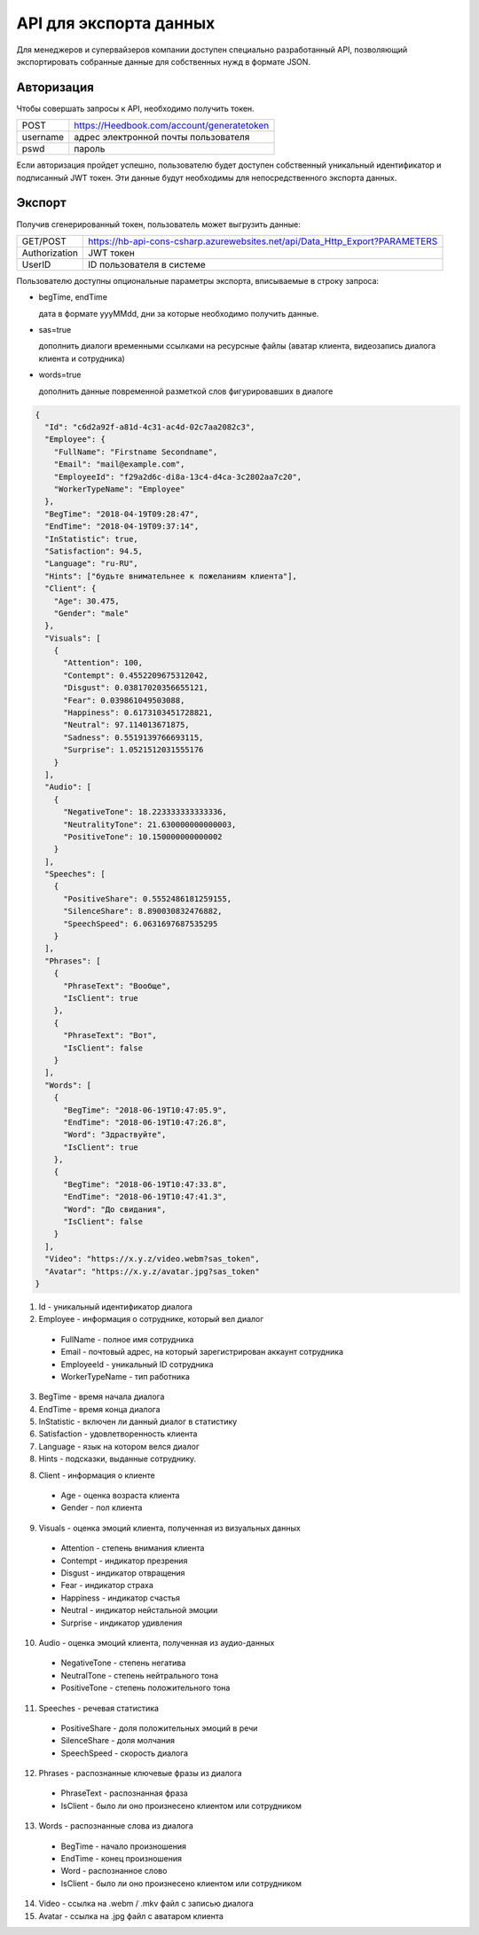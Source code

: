 =======
API для экспорта данных
=======

Для менеджеров и супервайзеров компании доступен специально разработанный API, позволяющий
экспортировать собранные данные для собственных нужд в формате JSON. 

Авторизация
~~~~~~~~~~~~~~~~~~~~~~~~~~~~~~~~~
Чтобы совершать запросы к API, необходимо получить токен.

+--------+-------------------------------------------+
|POST    | https://Heedbook.com/account/generatetoken|
+--------+-------------------------------------------+
|username| адрес электронной почты пользователя      |
+--------+-------------------------------------------+
|pswd    | пароль                                    |
+--------+-------------------------------------------+


Если авторизация пройдет успешно, пользователю будет доступен собственный уникальный идентификатор и подписанный JWT токен. 
Эти данные будут необходимы для непосредственного экспорта данных.

Экспорт
~~~~~~~~~~~~~~~~~~~~~~~~~~~~~~~~~
Получив сгенерированный токен, пользователь может выгрузить данные:

+-------------+--------------------------------------------------------------------------------+
|GET/POST     | https://hb-api-cons-csharp.azurewebsites.net/api/Data_Http_Export?PARAMETERS   |
+-------------+--------------------------------------------------------------------------------+
|Authorization| JWT токен                                                                      |
+-------------+--------------------------------------------------------------------------------+
|UserID       | ID пользователя в системе                                                      |
+-------------+--------------------------------------------------------------------------------+

Пользователю доступны опциональные параметры экспорта, вписываемые в строку запроса:

* begTime, endTime

  дата в формате yyyMMdd, дни за которые необходимо получить данные.
* sas=true   

  дополнить диалоги временными ссылками на ресурсные файлы (аватар клиента, видеозапись диалога клиента и сотрудника)
* words=true   

  дополнить данные повременной разметкой слов фигурировавших в диалоге
 
 
 
.. code-block:: JSON

  {
    "Id": "c6d2a92f-a81d-4c31-ac4d-02c7aa2082c3",
    "Employee": {
      "FullName": "Firstname Secondname",
      "Email": "mail@example.com",
      "EmployeeId": "f29a2d6c-di8a-13c4-d4ca-3c2802aa7c20",
      "WorkerTypeName": "Employee"
    },
    "BegTime": "2018-04-19T09:28:47",
    "EndTime": "2018-04-19T09:37:14",
    "InStatistic": true,
    "Satisfaction": 94.5,
    "Language": "ru-RU",
    "Hints": ["будьте внимательнее к пожеланиям клиента"],
    "Client": {
      "Age": 30.475,
      "Gender": "male"
    },
    "Visuals": [
      {
        "Attention": 100,
        "Contempt": 0.4552209675312042,
        "Disgust": 0.03817020356655121,
        "Fear": 0.039861049503088,
        "Happiness": 0.6173103451728821,
        "Neutral": 97.114013671875,
        "Sadness": 0.5519139766693115,
        "Surprise": 1.0521512031555176
      }
    ],
    "Audio": [
      {
        "NegativeTone": 18.223333333333336,
        "NeutralityTone": 21.630000000000003,
        "PositiveTone": 10.150000000000002
      }
    ],
    "Speeches": [
      {
        "PositiveShare": 0.5552486181259155,
        "SilenceShare": 8.890030832476882,
        "SpeechSpeed": 6.0631697687535295
      }
    ],
    "Phrases": [
      {
        "PhraseText": "Вообще",
        "IsClient": true
      },
      {
        "PhraseText": "Вот",
        "IsClient": false
      }
    ],
    "Words": [
      {
        "BegTime": "2018-06-19T10:47:05.9",
        "EndTime": "2018-06-19T10:47:26.8",
        "Word": "Здраствуйте",
        "IsClient": true
      },
      {
        "BegTime": "2018-06-19T10:47:33.8",
        "EndTime": "2018-06-19T10:47:41.3",
        "Word": "До свидания",
        "IsClient": false
      }
    ],
    "Video": "https://x.y.z/video.webm?sas_token",
    "Avatar": "https://x.y.z/avatar.jpg?sas_token"
  }


1. Id - уникальный идентификатор диалога

2. Employee - информация о сотруднике, который вел диалог

  * FullName - полное имя сотрудника

  * Email - почтовый адрес, на который зарегистрирован аккаунт сотрудника

  * EmployeeId - уникальный ID сотрудника

  * WorkerTypeName - тип работника

3. BegTime - время начала диалога

4. EndTime - время конца диалога

5. InStatistic - включен ли данный диалог в статистику

6. Satisfaction - удовлетворенность клиента

7. Language - язык на котором велся диалог

8. Hints - подсказки, выданные сотруднику.

8. Client - информация о клиенте

  * Age - оценка возраста клиента

  * Gender - пол клиента

9. Visuals - оценка эмоций клиента, полученная из визуальных данных

  * Attention - степень внимания клиента

  * Contempt - индикатор презрения

  * Disgust - индикатор отвращения

  * Fear - индикатор страха

  * Happiness - индикатор счастья

  * Neutral - индикатор нейстальной эмоции

  * Surprise - индикатор удивления

10. Audio - оценка эмоций клиента, полученная из аудио-данных

  * NegativeTone - степень негатива

  * NeutralTone - степень нейтрального тона

  * PositiveTone - степень положительного тона

11. Speeches - речевая статистика

  * PositiveShare - доля положительных эмоций в речи

  * SilenceShare - доля молчания

  * SpeechSpeed - скорость диалога

12. Phrases - распознанные ключевые фразы из диалога

  * PhraseText - распознанная фраза

  * IsClient - было ли оно произнесено клиентом или сотрудником

13. Words - распознанные слова из диалога

  * BegTime - начало произношения

  * EndTime - конец произношения

  * Word - распознанное слово

  * IsClient - было ли оно произнесено клиентом или сотрудником

14. Video - ссылка на .webm / .mkv файл с записью диалога

15. Avatar - ссылка на .jpg файл с аватаром клиента
